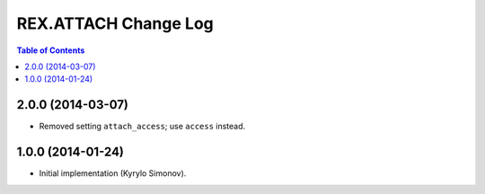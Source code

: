 *************************
  REX.ATTACH Change Log
*************************

.. contents:: Table of Contents


2.0.0 (2014-03-07)
==================

* Removed setting ``attach_access``; use ``access`` instead.


1.0.0 (2014-01-24)
==================

* Initial implementation (Kyrylo Simonov).


